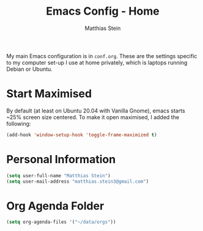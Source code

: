 #+TITLE: Emacs Config - Home
#+AUTHOR: Matthias Stein
#+DESCRIPTION: This is an addendum to init.org for the settings on my computer at home. 
#+STARTUP: overview inlineimages

My main Emacs configuration is in =conf.org=. These are the settings specific to my computer set-up I use at home privately, which is laptops running Debian or Ubuntu.

* Start Maximised
By default (at least on Ubuntu 20.04 with Vanilla Gnome), emacs starts ~25% screen size centered. To make it open maximised, I added the following:
#+begin_src emacs-lisp
  (add-hook 'window-setup-hook 'toggle-frame-maximized t)
#+end_src
* Personal Information

#+BEGIN_SRC emacs-lisp
(setq user-full-name "Matthias Stein")
(setq user-mail-address "matthias.stein3@gmail.com")
#+END_SRC

* Org Agenda Folder 
#+BEGIN_SRC emacs-lisp
(setq org-agenda-files '("~/data/orgs"))
#+END_SRC
